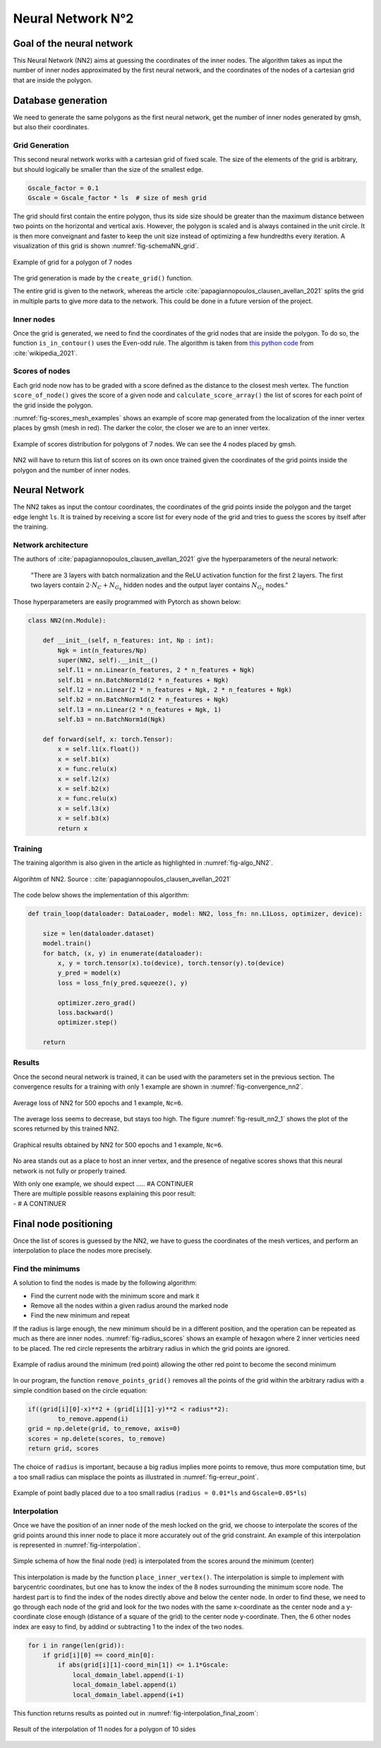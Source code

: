 Neural Network N°2
==================

----------------------------
 Goal of the neural network
----------------------------

This Neural Network (NN2) aims at guessing the coordinates of the inner nodes. 
The algorithm takes as input the number of inner nodes approximated by the first neural network,
and the coordinates of the nodes of a cartesian grid that are inside the polygon.


---------------------
 Database generation
---------------------

We need to generate the same polygons as the first neural network, get the number of inner nodes 
generated by gmsh, but also their coordinates. 

^^^^^^^^^^^^^^^^^
Grid Generation
^^^^^^^^^^^^^^^^^

This second neural network works with a cartesian grid of fixed scale.
The size of the elements of the grid is arbitrary, 
but should logically be smaller than the size of the smallest edge.

.. code-block:: python

    Gscale_factor = 0.1
    Gscale = Gscale_factor * ls  # size of mesh grid

The grid should first contain the entire polygon, 
thus its side size should be greater than the maximum distance between two points 
on the horizontal and vertical axis.
However, the polygon is scaled and is always contained in the unit circle. 
It is then more conveignant and faster to keep the unit size 
instead of optimizing a few hundredths every iteration. 
A visualization of this grid is shown :numref:`fig-schemaNN_grid`.

.. _fig-schemaNN_grid:
.. figure:: images/schemaNN_grid.svg
  :width: 300
  :align: center
  :class: no-scaled-link
  :alt: Schema of the grid with a contour of 7 nodes

  Example of grid for a polygon of 7 nodes  

The grid generation is made by the ``create_grid()`` function.

The entire grid is given to the network, whereas the article 
:cite:`papagiannopoulos_clausen_avellan_2021` splits the grid in multiple parts 
to give more data to the network. 
This could be done in a future version of the project.


^^^^^^^^^^^^^^^^^
Inner nodes
^^^^^^^^^^^^^^^^^

Once the grid is generated, we need to find the coordinates of the grid nodes 
that are inside the polygon. 
To do so, the function ``is_in_contour()`` uses the Even-odd rule.
The algorithm is taken from `this python code <https://en.wikipedia.org/wiki/Even%E2%80%93odd_rule#cite_note-3>`_ from :cite:`wikipedia_2021`.

^^^^^^^^^^^^^^^^^
Scores of nodes
^^^^^^^^^^^^^^^^^

Each grid node now has to be graded with a score defined as 
the distance to the closest mesh vertex. The function ``score_of_node()`` 
gives the score of a given node and ``calculate_score_array()`` 
the list of scores for each point of the grid inside the polygon.

:numref:`fig-scores_mesh_examples` shows an example of score map generated 
from the localization of the inner vertex places by gmsh (mesh in red). 
The darker the color, the closer we are to an inner vertex.

.. _fig-scores_mesh_examples:
.. figure:: images/scores_mesh_examples.png
  :width: 500
  :align: center
  :class: no-scaled-link
  :alt: score examples

  Example of scores distribution for polygons of 7 nodes. 
  We can see the 4 nodes placed by gmsh.  

NN2 will have to return this list of scores on its own once trained given 
the coordinates of the grid points inside the polygon and the number of inner nodes.

---------------------
 Neural Network
---------------------



The NN2 takes as input the contour coordinates, the coordinates of the
grid points inside the polygon and the target edge lenght ``ls``. 
It is trained by receiving a score list for every node of the grid 
and tries to guess the scores by itself after the training.

^^^^^^^^^^^^^^^^^^^^^
Network architecture
^^^^^^^^^^^^^^^^^^^^^

The authors of :cite:`papagiannopoulos_clausen_avellan_2021` give 
the hyperparameters of the neural network:

 "There are 3 layers with batch normalization and the ReLU activation function 
 for the first 2 layers. The first two layers contain 
 :math:`2 \cdot N_{C}+N_{G_{k}}` hidden nodes and the output layer contains 
 :math:`N_{G_{k}}` nodes."

Those hyperparameters are easily programmed with Pytorch as shown below:

.. code-block:: python

  class NN2(nn.Module):

      def __init__(self, n_features: int, Np : int):
          Ngk = int(n_features/Np)
          super(NN2, self).__init__()
          self.l1 = nn.Linear(n_features, 2 * n_features + Ngk)
          self.b1 = nn.BatchNorm1d(2 * n_features + Ngk)
          self.l2 = nn.Linear(2 * n_features + Ngk, 2 * n_features + Ngk)
          self.b2 = nn.BatchNorm1d(2 * n_features + Ngk)
          self.l3 = nn.Linear(2 * n_features + Ngk, 1)
          self.b3 = nn.BatchNorm1d(Ngk)
  
      def forward(self, x: torch.Tensor):
          x = self.l1(x.float())
          x = self.b1(x)
          x = func.relu(x)
          x = self.l2(x)
          x = self.b2(x)
          x = func.relu(x)
          x = self.l3(x)
          x = self.b3(x)
          return x

^^^^^^^^^^^
Training
^^^^^^^^^^^

The training algorithm is also given in the article 
as highlighted in :numref:`fig-algo_NN2`.

.. _fig-algo_NN2:
.. figure:: images/algo_NN2.svg
  :width: 500
  :align: center
  :class: no-scaled-link
  :alt: Algorihtm of NN2

  Algorihtm of NN2. Source : :cite:`papagiannopoulos_clausen_avellan_2021`

The code below shows the implementation of this algorithm:

.. code-block:: python

  def train_loop(dataloader: DataLoader, model: NN2, loss_fn: nn.L1Loss, optimizer, device):
 
      size = len(dataloader.dataset)
      model.train()
      for batch, (x, y) in enumerate(dataloader):
          x, y = torch.tensor(x).to(device), torch.tensor(y).to(device)
          y_pred = model(x)
          loss = loss_fn(y_pred.squeeze(), y)

          optimizer.zero_grad()
          loss.backward()
          optimizer.step()

      return

^^^^^^^^^^^^^^^^^^
Results
^^^^^^^^^^^^^^^^^^

Once the second neural network is trained, it can be used with 
the parameters set in the previous section. 
The convergence results for a training with only 1 example are shown in
:numref:`fig-convergence_nn2`.

.. _fig-convergence_nn2:
.. figure:: images/convergence_nn2.svg
  :width: 500
  :align: center
  :class: no-scaled-link
  :alt: Convergence of NN2

  Average loss of NN2 for 500 epochs and 1 example, ``Nc=6``.

The average loss seems to decrease, but stays too high.  
The figure :numref:`fig-result_nn2_1` shows the plot of the scores returned 
by this trained NN2.

.. _fig-result_nn2_1:
.. figure:: images/result_nn2_1.png
  :width: 500
  :align: center
  :class: no-scaled-link
  :alt: Graphical results NN2

  Graphical results obtained by NN2 for 500 epochs and 1 example, ``Nc=6``.

No area stands out as a place to host an inner vertex, and the presence of negative 
scores shows that this neural network is not fully or properly trained.

| With only one example, we should expect ..... #A CONTINUER
| There are multiple possible reasons explaining this poor result:
| - # A CONTINUER

------------------------
 Final node positioning
------------------------

Once the list of scores is guessed by the NN2, we have to guess 
the coordinates of the mesh vertices, and 
perform an interpolation to place the nodes more precisely.

^^^^^^^^^^^^^^^^^^
Find the minimums
^^^^^^^^^^^^^^^^^^

A solution to find the nodes is made by the following algorithm: 

* Find the current node with the minimum score and mark it
* Remove all the nodes within a given radius around the marked node
* Find the new minimum and repeat

If the radius is large enough, the new minimum should be in a 
different position, and the operation can be repeated as much as there 
are inner nodes. :numref:`fig-radius_scores` shows an example of hexagon 
where 2 inner verticies need to be placed. The red circle represents the 
arbitrary radius in which the grid points are ignored.

.. _fig-radius_scores:
.. figure:: images/radius_scores.png
  :width: 500
  :align: center
  :class: no-scaled-link
  :alt: radius examples

  Example of radius around the minimum (red point) 
  allowing the other red point to become the second minimum

In our program, the function ``remove_points_grid()`` 
removes all the points of the grid within the arbitrary radius 
with a simple condition based on the circle equation:

.. code-block:: python

    if((grid[i][0]-x)**2 + (grid[i][1]-y)**2 < radius**2):
            to_remove.append(i)
    grid = np.delete(grid, to_remove, axis=0)
    scores = np.delete(scores, to_remove)
    return grid, scores

The choice of ``radius`` is important, because a big radius implies more points 
to remove, thus more computation time, but a too small radius can misplace the points as illustrated in :numref:`fig-erreur_point`.

.. _fig-erreur_point:
.. figure:: images/erreur_point_r0.01_gscale0.05.png
  :width: 500
  :align: center
  :class: no-scaled-link
  :alt: radius examples

  Example of point badly placed due to a too small radius 
  (``radius = 0.01*ls`` and ``Gscale=0.05*ls``)

^^^^^^^^^^^^^^^^^^
Interpolation
^^^^^^^^^^^^^^^^^^

Once we have the position of an inner node of the mesh locked on the grid, 
we choose to interpolate the scores of the grid points around this inner node
to place it more accurately out of the grid constraint. 
An example of this interpolation is represented in :numref:`fig-interpolation`.

.. _fig-interpolation:
.. figure:: images/interpolation.svg
  :width: 400
  :align: center
  :class: no-scaled-link
  :alt: interpolation schema

  Simple schema of how the final node (red) is interpolated 
  from the scores around the minimum (center)

This interpolation is made by the function ``place_inner_vertex()``.
The interpolation is simple to implement with barycentric coordinates, 
but one has to know the index of the 8 nodes surrounding the minimum score node. 
The hardest part is to find the index of the nodes directly above and below the 
center node. In order to find these, we need to go through each node of the grid 
and look for the two nodes with the same x-coordinate as the center node 
and a y-coordinate close enough (distance of a square of the grid) 
to the center node y-coordinate. Then, the 6 other nodes index are easy to 
find, by addind or subtracting 1 to the index of the two nodes.

.. code-block:: python

    for i in range(len(grid)):
        if grid[i][0] == coord_min[0]:
            if abs(grid[i][1]-coord_min[1]) <= 1.1*Gscale:
                local_domain_label.append(i-1)
                local_domain_label.append(i)
                local_domain_label.append(i+1)

This function returns results as pointed out in 
:numref:`fig-interpolation_final_zoom`:

.. _fig-interpolation_final_zoom:
.. figure:: images/interpolation_final_zoom.png
  :width: 800
  :align: center
  :class: no-scaled-link
  :alt: results of the interpolation

  Result of the interpolation of 11 nodes for a polygon of 10 sides
